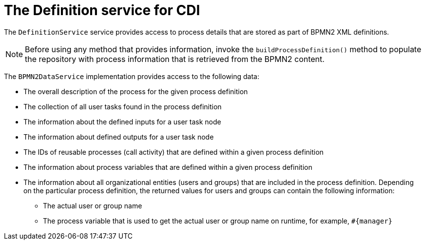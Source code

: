 [id='cdi-definition-service-con_{context}']
= The Definition service for CDI

The `DefinitionService` service provides access to process details that are stored as part of BPMN2 XML definitions. 

[NOTE]
====
Before using any method that provides information, invoke the `buildProcessDefinition()` method to populate the repository with process information that is retrieved from the BPMN2 content.
====

The `BPMN2DataService` implementation provides access to the following data:

* The overall description of the process for the given process definition
* The collection of all user tasks found in the process definition
* The information about the defined inputs for a user task node
* The information about defined outputs for a user task node
* The IDs of reusable processes (call activity) that are defined within a given process definition
* The information about process variables that are defined within a given process definition 
* The information about all organizational entities (users and groups) that are included in the process definition. Depending on the particular process definition, the returned values for users and groups can contain the following information:
** The actual user or group name
** The process variable that is used to get the actual user or group name on runtime, for example, `#{manager}`
